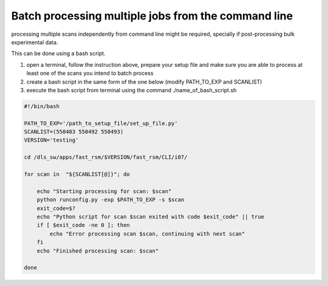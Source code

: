 Batch processing multiple jobs from the command line
=====================================================

processing multiple scans independently from command line might be required, specially if post-processing bulk experimental data.

This can be done using a bash script. 

#. open a terminal, follow the instruction above, prepare your setup file and make sure you are able to process at least one of the scans you intend to batch process
#. create a bash script in the same form of the one below (modify PATH_TO_EXP and SCANLIST)
#. execute the bash script from terminal using the command ./name_of_bash_script.sh

.. code-block:: bash

        #!/bin/bash

        PATH_TO_EXP='/path_to_setup_file/set_up_file.py'
        SCANLIST=(550483 550492 550493)
        VERSION='testing'

        cd /dls_sw/apps/fast_rsm/$VERSION/fast_rsm/CLI/i07/

        for scan in  "${SCANLIST[@]}"; do

            echo "Starting processing for scan: $scan"
            python runconfig.py -exp $PATH_TO_EXP -s $scan
            exit_code=$?
            echo "Python script for scan $scan exited with code $exit_code" || true
            if [ $exit_code -ne 0 ]; then
                echo "Error processing scan $scan, continuing with next scan"
            fi
            echo "Finished processing scan: $scan"

        done